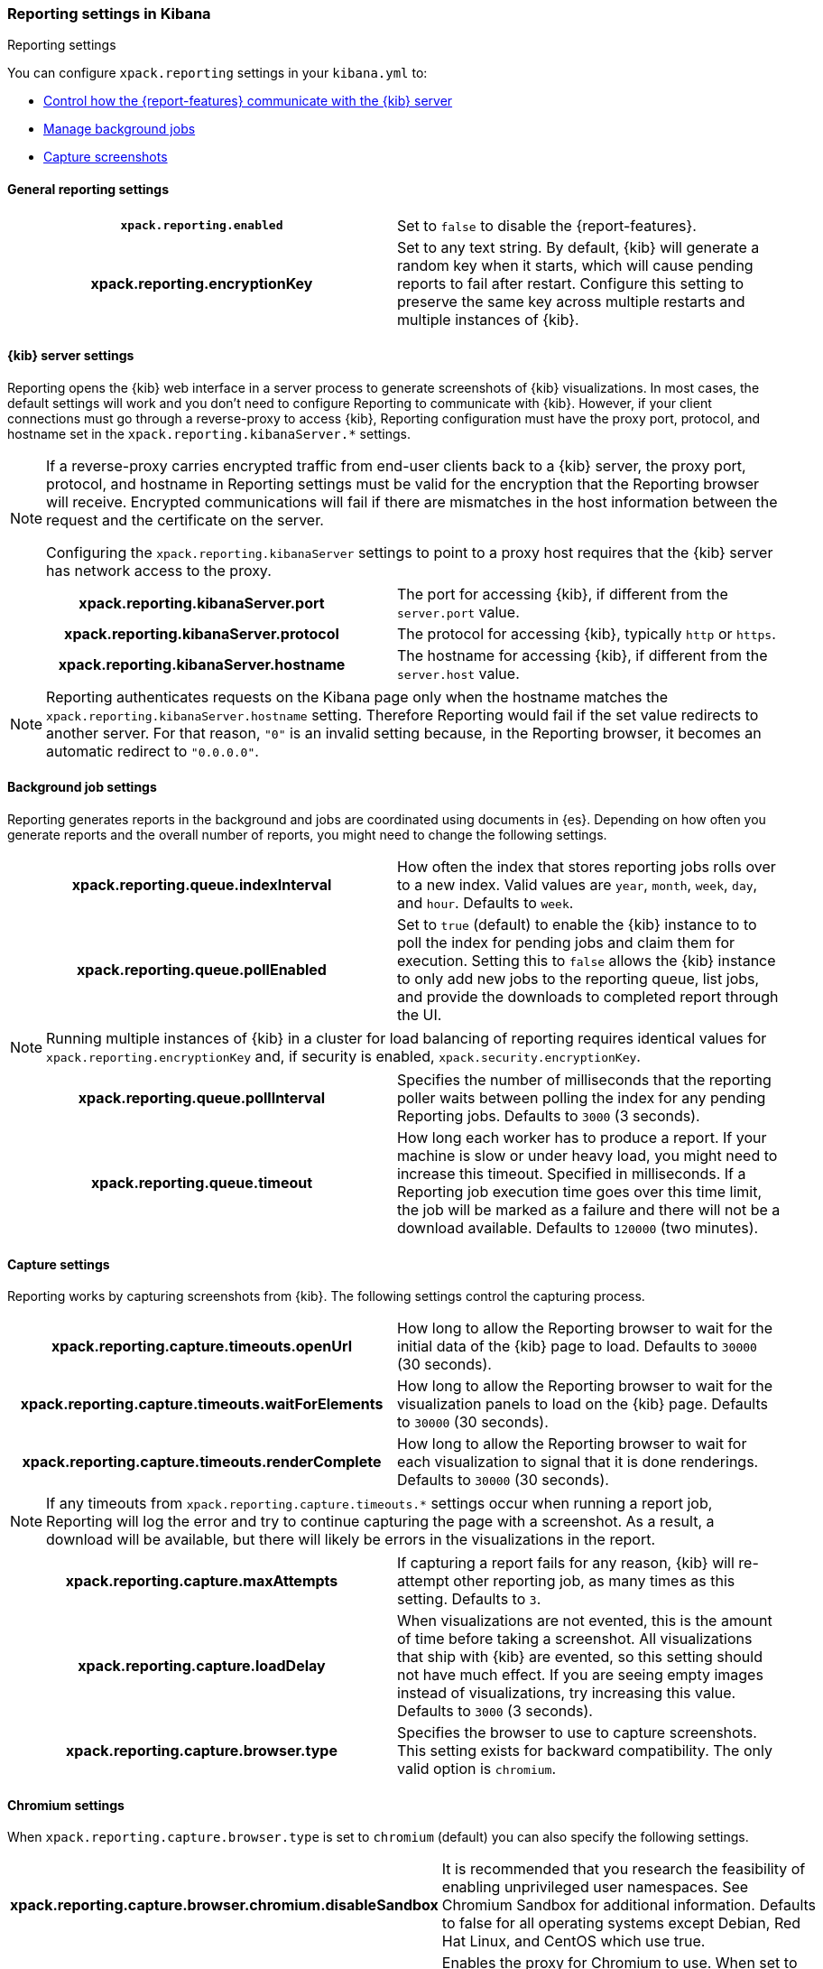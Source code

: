 [role="xpack"]
[[reporting-settings-kb]]
=== Reporting settings in Kibana
++++
<titleabbrev>Reporting settings</titleabbrev>
++++

You can configure `xpack.reporting` settings in your `kibana.yml` to:

* <<reporting-kibana-server-settings,Control how the {report-features} communicate with the {kib} server>>
* <<reporting-job-queue-settings,Manage background jobs>>
* <<reporting-capture-settings,Capture screenshots>>

[float]
[[general-reporting-settings]]
==== General reporting settings

[cols="<h,<",]
|===
| [[xpack-enable-reporting]]`xpack.reporting.enabled`
  | Set to `false` to disable the {report-features}.

| xpack.reporting.encryptionKey
  | Set to any text string. By default, {kib} will generate a random key when it
  starts, which will cause pending reports to fail after restart. Configure this
  setting to preserve the same key across multiple restarts and multiple instances of {kib}.

|===

[float]
[[reporting-kibana-server-settings]]
==== {kib} server settings

Reporting opens the {kib} web interface in a server process to generate
screenshots of {kib} visualizations. In most cases, the default settings
will work and you don't need to configure Reporting to communicate with {kib}.
However, if your client connections must go through a reverse-proxy
to access {kib}, Reporting configuration must have the proxy port, protocol,
and hostname set in the `xpack.reporting.kibanaServer.*` settings.

[NOTE]
====
If a reverse-proxy carries encrypted traffic from end-user
clients back to a {kib} server, the proxy port, protocol, and hostname
in Reporting settings must be valid for the encryption that the Reporting
browser will receive. Encrypted communications will fail if there are
mismatches in the host information between the request and the certificate on the server.

Configuring the `xpack.reporting.kibanaServer` settings to point to a
proxy host requires that the {kib} server has network access to the proxy.
====

[cols="<h,<",]
|===
| xpack.reporting.kibanaServer.port
  | The port for accessing {kib}, if different from the `server.port` value.

| xpack.reporting.kibanaServer.protocol
  | The protocol for accessing {kib}, typically `http` or `https`.

| xpack.reporting.kibanaServer.hostname
  | The hostname for accessing {kib}, if different from the `server.host` value.

|===

[NOTE]
============
Reporting authenticates requests on the Kibana page only when the hostname matches the
`xpack.reporting.kibanaServer.hostname` setting. Therefore Reporting would fail if the
set value redirects to another server. For that reason, `"0"` is an invalid setting
because, in the Reporting browser, it becomes an automatic redirect to `"0.0.0.0"`.
============


[float]
[[reporting-job-queue-settings]]
==== Background job settings

Reporting generates reports in the background and jobs are coordinated using documents
in {es}. Depending on how often you generate reports and the overall number of
reports, you might need to change the following settings.

[cols="<h,<",]
|===
| xpack.reporting.queue.indexInterval
  | How often the index that stores reporting jobs rolls over to a new index.
  Valid values are `year`, `month`, `week`, `day`, and `hour`. Defaults to `week`.

| xpack.reporting.queue.pollEnabled
  | Set to `true` (default) to enable the {kib} instance to to poll the index for
  pending jobs and claim them for execution. Setting this to `false` allows the
  {kib} instance to only add new jobs to the reporting queue, list jobs, and
  provide the downloads to completed report through the UI.

|===

[NOTE]
============
Running multiple instances of {kib} in a cluster for load balancing of
reporting requires identical values for `xpack.reporting.encryptionKey` and, if
security is enabled, `xpack.security.encryptionKey`.
============

[cols="<h,<",]
|===
| xpack.reporting.queue.pollInterval
  | Specifies the number of milliseconds that the reporting poller waits between polling the
  index for any pending Reporting jobs. Defaults to `3000` (3 seconds).

| [[xpack-reporting-q-timeout]] xpack.reporting.queue.timeout
  | How long each worker has to produce a report. If your machine is slow or under
  heavy load, you might need to increase this timeout. Specified in milliseconds.
  If a Reporting job execution time goes over this time limit, the job will be
  marked as a failure and there will not be a download available.
  Defaults to `120000` (two minutes).

|===

[float]
[[reporting-capture-settings]]
==== Capture settings

Reporting works by capturing screenshots from {kib}. The following settings
control the capturing process.

[cols="<h,<",]
|===
| xpack.reporting.capture.timeouts.openUrl
  | How long to allow the Reporting browser to wait for the initial data of the
  {kib} page to load. Defaults to `30000` (30 seconds).

| xpack.reporting.capture.timeouts.waitForElements
  | How long to allow the Reporting browser to wait for the visualization panels to
  load on the {kib} page. Defaults to `30000` (30 seconds).

| xpack.reporting.capture.timeouts.renderComplete
  | How long to allow the Reporting browser to wait for each visualization to
  signal that it is done renderings. Defaults to `30000` (30 seconds).

|===

[NOTE]
============
If any timeouts from `xpack.reporting.capture.timeouts.*` settings occur when
running a report job, Reporting will log the error and try to continue
capturing the page with a screenshot. As a result, a download will be
available, but there will likely be errors in the visualizations in the report.
============

[cols="<h,<",]
|===
| xpack.reporting.capture.maxAttempts
  | If capturing a report fails for any reason, {kib} will re-attempt other reporting
  job, as many times as this setting. Defaults to `3`.

| xpack.reporting.capture.loadDelay
  | When visualizations are not evented, this is the amount of time before
  taking a screenshot. All visualizations that ship with {kib} are evented, so this
  setting should not have much effect. If you are seeing empty images instead of
  visualizations, try increasing this value.
  Defaults to `3000` (3 seconds).

| [[xpack-reporting-browser]] xpack.reporting.capture.browser.type
  | Specifies the browser to use to capture screenshots. This setting exists for
  backward compatibility. The only valid option is `chromium`.

|===

[float]
[[reporting-chromium-settings]]
==== Chromium settings

When `xpack.reporting.capture.browser.type` is set to `chromium` (default) you can also specify the following settings.

[cols="<h,<",]
|===
| xpack.reporting.capture.browser.chromium.disableSandbox
  | It is recommended that you research the feasibility of enabling unprivileged user namespaces.
  See Chromium Sandbox for additional information. Defaults to false for all operating systems except Debian,
  Red Hat Linux, and CentOS which use true.

| xpack.reporting.capture.browser.chromium.proxy.enabled
  | Enables the proxy for Chromium to use. When set to `true`, you must also specify the
  `xpack.reporting.capture.browser.chromium.proxy.server` setting.
  Defaults to `false`.

| xpack.reporting.capture.browser.chromium.proxy.server
  | The uri for the proxy server. Providing the username and password for the proxy server via the uri is not supported.

| xpack.reporting.capture.browser.chromium.proxy.bypass
  | An array of hosts that should not go through the proxy server and should use a direct connection instead.
  Examples of valid entries are "elastic.co", "*.elastic.co", ".elastic.co", ".elastic.co:5601".

|===

[float]
[[reporting-csv-settings]]
==== CSV settings

[cols="<h,<",]
|===
| [[xpack-reporting-csv]] xpack.reporting.csv.maxSizeBytes
  | The maximum size of a CSV file before being truncated. This setting exists to prevent
  large exports from causing performance and storage issues.
  Defaults to `10485760` (10mB).

|===

[float]
[[reporting-advanced-settings]]
==== Advanced settings

[cols="<h,<",]
|===
| xpack.reporting.index
  | Reporting uses a weekly index in {es} to store the reporting job and
  the report content. The index is automatically created if it does not already
  exist. Configure this to a unique value, beginning with `.reporting-`, for every
  {kib} instance that has a unique `kibana.index` setting. Defaults to `.reporting`.

| xpack.reporting.roles.allow
  | Specifies the roles in addition to superusers that can use reporting.
  Defaults to `[ "reporting_user" ]`.

  NOTE: Each user has access to only their own reports.

|===
